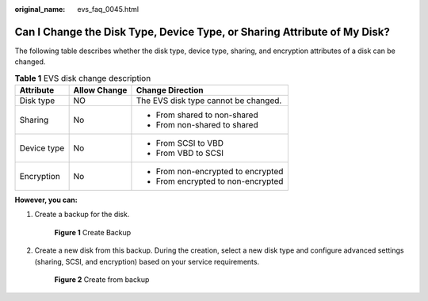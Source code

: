 :original_name: evs_faq_0045.html

.. _evs_faq_0045:

Can I Change the Disk Type, Device Type, or Sharing Attribute of My Disk?
=========================================================================

The following table describes whether the disk type, device type, sharing, and encryption attributes of a disk can be changed.

.. table:: **Table 1** EVS disk change description

   +-----------------------+-----------------------+--------------------------------------+
   | Attribute             | Allow Change          | Change Direction                     |
   +=======================+=======================+======================================+
   | Disk type             | NO                    | The EVS disk type cannot be changed. |
   +-----------------------+-----------------------+--------------------------------------+
   | Sharing               | No                    | -  From shared to non-shared         |
   |                       |                       | -  From non-shared to shared         |
   +-----------------------+-----------------------+--------------------------------------+
   | Device type           | No                    | -  From SCSI to VBD                  |
   |                       |                       | -  From VBD to SCSI                  |
   +-----------------------+-----------------------+--------------------------------------+
   | Encryption            | No                    | -  From non-encrypted to encrypted   |
   |                       |                       | -  From encrypted to non-encrypted   |
   +-----------------------+-----------------------+--------------------------------------+

**However, you can:**

#. Create a backup for the disk.


   .. figure:: /_static/images/en-us_image_0000001622372417.png
      :alt: **Figure 1** Create Backup

      **Figure 1** Create Backup

#. Create a new disk from this backup. During the creation, select a new disk type and configure advanced settings (sharing, SCSI, and encryption) based on your service requirements.


   .. figure:: /_static/images/en-us_image_0000001572095150.png
      :alt: **Figure 2** Create from backup

      **Figure 2** Create from backup
